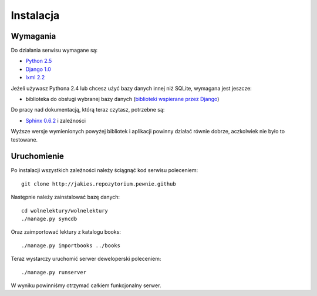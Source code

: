 ==========
Instalacja
==========

Wymagania
---------
Do działania serwisu wymagane są:

* `Python 2.5 <http://python.org>`_
* `Django 1.0 <http://djangoproject.com>`_
* `lxml 2.2 <http://codespeak.net/lxml/>`_

Jeżeli używasz Pythona 2.4 lub chcesz użyć bazy danych innej niż SQLite, wymagana jest jeszcze:

* biblioteka do obsługi wybranej bazy danych (`biblioteki wspierane przez Django <http://docs.djangoproject.com/en/dev/topics/install/#get-your-database-running>`_)

Do pracy nad dokumentacją, którą teraz czytasz, potrzebne są:

* `Sphinx 0.6.2 <http://sphinx.pocoo.org/>`_ i zależności

Wyższe wersje wymienionych powyżej bibliotek i aplikacji powinny działać równie dobrze, aczkolwiek nie było to testowane.

Uruchomienie
------------
Po instalacji wszystkich zależności należy ściągnąć kod serwisu poleceniem::
    
    git clone http://jakies.repozytorium.pewnie.github

Następnie należy zainstalować bazę danych::
    
    cd wolnelektury/wolnelektury
    ./manage.py syncdb
    
Oraz zaimportować lektury z katalogu books::

    ./manage.py importbooks ../books

Teraz wystarczy uruchomić serwer deweloperski poleceniem::
    
    ./manage.py runserver
    
W wyniku powinniśmy otrzymać całkiem funkcjonalny serwer.

